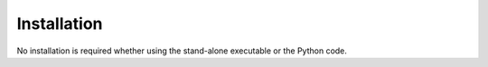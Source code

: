 .. _installation:

Installation
============

No installation is required whether using the stand-alone executable or the Python code.


